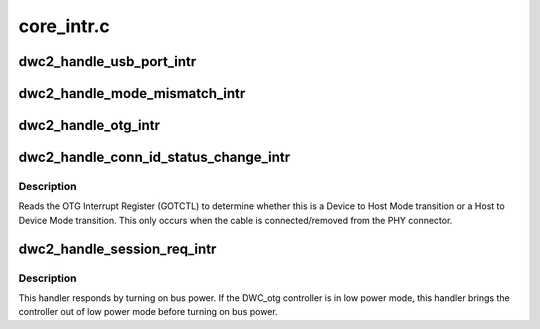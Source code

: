 .. -*- coding: utf-8; mode: rst -*-

===========
core_intr.c
===========


.. _`dwc2_handle_usb_port_intr`:

dwc2_handle_usb_port_intr
=========================

.. c:function:: void dwc2_handle_usb_port_intr (struct dwc2_hsotg *hsotg)

    handles OTG PRTINT interrupts. When the PRTINT interrupt fires, there are certain status bits in the Host Port that needs to get cleared.

    :param struct dwc2_hsotg \*hsotg:
        Programming view of DWC_otg controller



.. _`dwc2_handle_mode_mismatch_intr`:

dwc2_handle_mode_mismatch_intr
==============================

.. c:function:: void dwc2_handle_mode_mismatch_intr (struct dwc2_hsotg *hsotg)

    Logs a mode mismatch warning message

    :param struct dwc2_hsotg \*hsotg:
        Programming view of DWC_otg controller



.. _`dwc2_handle_otg_intr`:

dwc2_handle_otg_intr
====================

.. c:function:: void dwc2_handle_otg_intr (struct dwc2_hsotg *hsotg)

    Handles the OTG Interrupts. It reads the OTG Interrupt Register (GOTGINT) to determine what interrupt has occurred.

    :param struct dwc2_hsotg \*hsotg:
        Programming view of DWC_otg controller



.. _`dwc2_handle_conn_id_status_change_intr`:

dwc2_handle_conn_id_status_change_intr
======================================

.. c:function:: void dwc2_handle_conn_id_status_change_intr (struct dwc2_hsotg *hsotg)

    Handles the Connector ID Status Change Interrupt

    :param struct dwc2_hsotg \*hsotg:
        Programming view of DWC_otg controller



.. _`dwc2_handle_conn_id_status_change_intr.description`:

Description
-----------

Reads the OTG Interrupt Register (GOTCTL) to determine whether this is a
Device to Host Mode transition or a Host to Device Mode transition. This only
occurs when the cable is connected/removed from the PHY connector.



.. _`dwc2_handle_session_req_intr`:

dwc2_handle_session_req_intr
============================

.. c:function:: void dwc2_handle_session_req_intr (struct dwc2_hsotg *hsotg)

    This interrupt indicates that a device is initiating the Session Request Protocol to request the host to turn on bus power so a new session can begin

    :param struct dwc2_hsotg \*hsotg:
        Programming view of DWC_otg controller



.. _`dwc2_handle_session_req_intr.description`:

Description
-----------

This handler responds by turning on bus power. If the DWC_otg controller is
in low power mode, this handler brings the controller out of low power mode
before turning on bus power.

